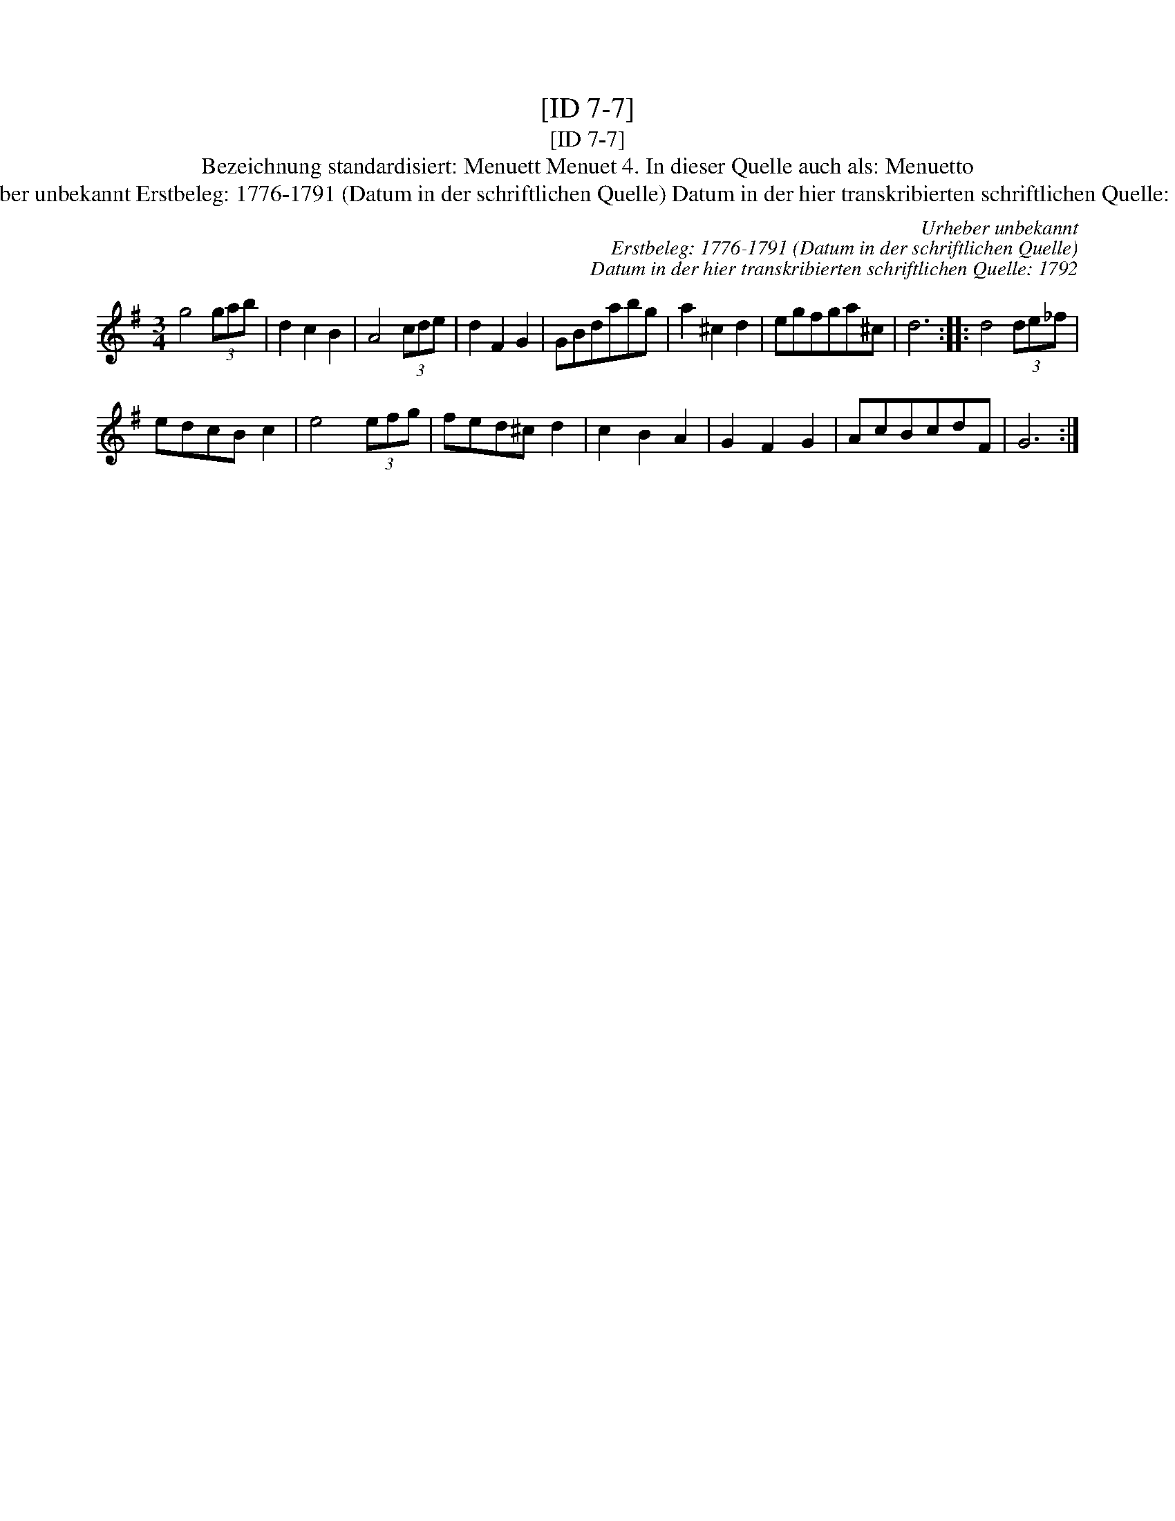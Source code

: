 X:1
T:[ID 7-7]
T:[ID 7-7]
T:Bezeichnung standardisiert: Menuett Menuet 4. In dieser Quelle auch als: Menuetto
T:Urheber unbekannt Erstbeleg: 1776-1791 (Datum in der schriftlichen Quelle) Datum in der hier transkribierten schriftlichen Quelle: 1792
C:Urheber unbekannt
C:Erstbeleg: 1776-1791 (Datum in der schriftlichen Quelle)
C:Datum in der hier transkribierten schriftlichen Quelle: 1792
L:1/8
M:3/4
K:G
V:1 treble 
V:1
 g4 (3gab | d2 c2 B2 | A4 (3cde | d2 F2 G2 | GBdabg | a2 ^c2 d2 | egfga^c | d6 :: d4 (3de_f | %9
 edcB c2 | e4 (3efg | fed^c d2 | c2 B2 A2 | G2 F2 G2 | AcBcdF | G6 :| %16

